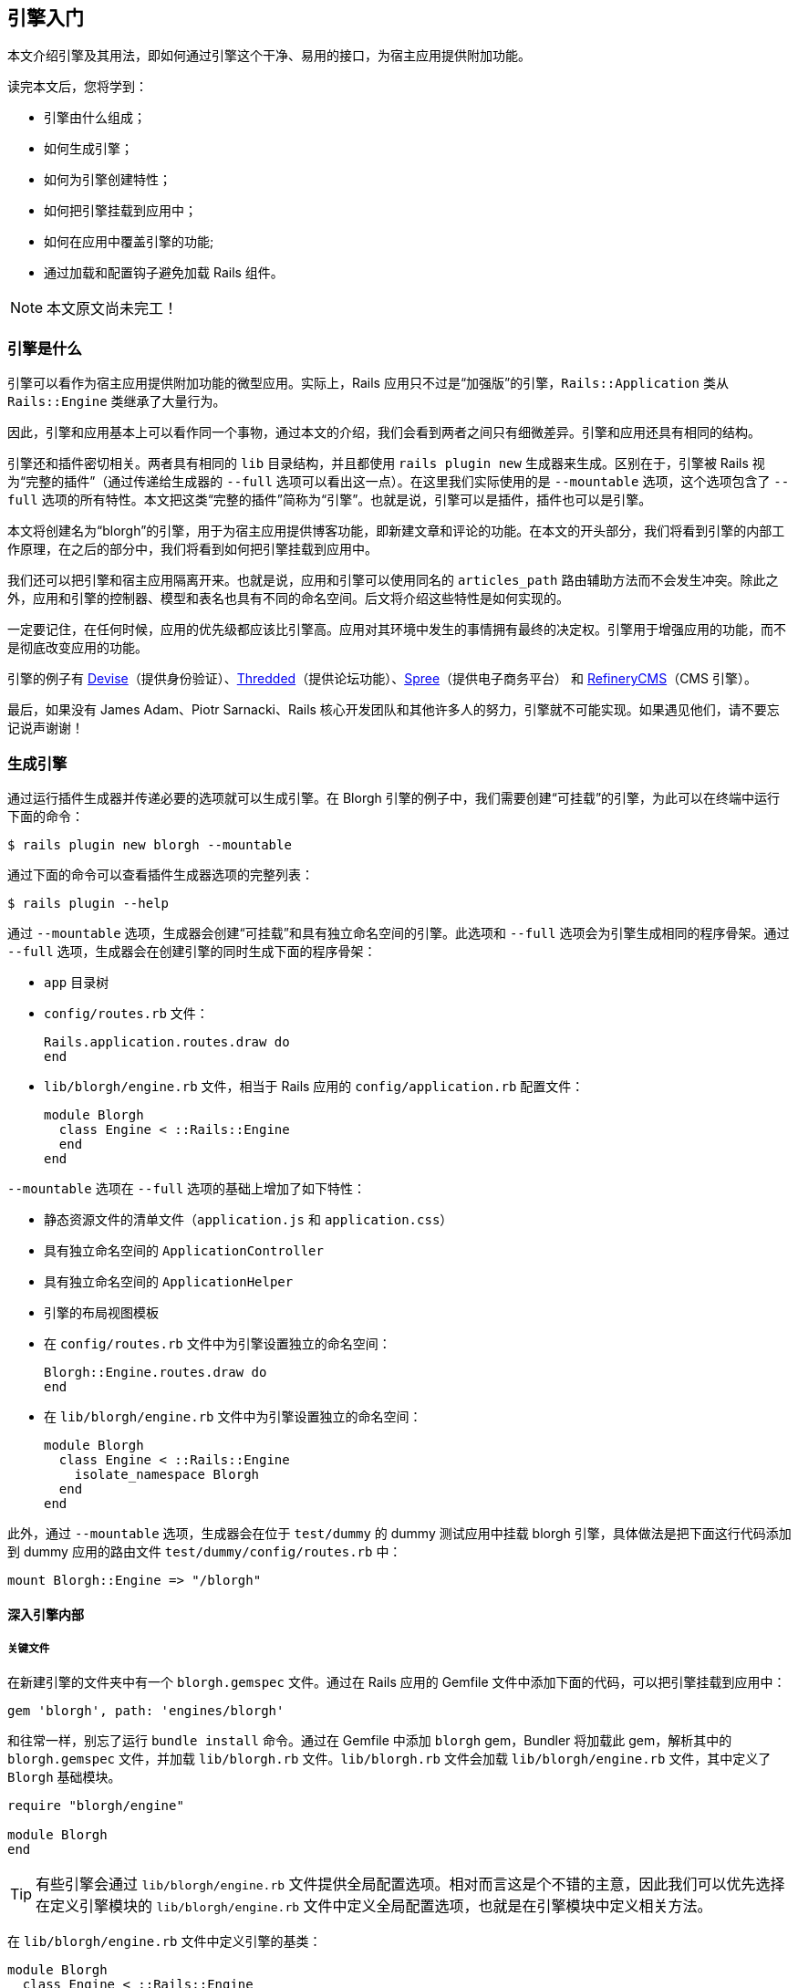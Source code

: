 [[getting-started-with-engines]]
== 引擎入门

// chinakr 翻译

[.chapter-abstract]
--
本文介绍引擎及其用法，即如何通过引擎这个干净、易用的接口，为宿主应用提供附加功能。

读完本文后，您将学到：

* 引擎由什么组成；
* 如何生成引擎；
* 如何为引擎创建特性；
* 如何把引擎挂载到应用中；
* 如何在应用中覆盖引擎的功能;
* 通过加载和配置钩子避免加载 Rails 组件。
--

NOTE: 本文原文尚未完工！

[[what-are-engines]]
=== 引擎是什么

引擎可以看作为宿主应用提供附加功能的微型应用。实际上，Rails 应用只不过是“加强版”的引擎，`Rails::Application` 类从 `Rails::Engine` 类继承了大量行为。

因此，引擎和应用基本上可以看作同一个事物，通过本文的介绍，我们会看到两者之间只有细微差异。引擎和应用还具有相同的结构。

引擎还和插件密切相关。两者具有相同的 `lib` 目录结构，并且都使用 `rails plugin new` 生成器来生成。区别在于，引擎被 Rails 视为“完整的插件”（通过传递给生成器的 `--full` 选项可以看出这一点）。在这里我们实际使用的是 `--mountable` 选项，这个选项包含了 `--full` 选项的所有特性。本文把这类“完整的插件”简称为“引擎”。也就是说，引擎可以是插件，插件也可以是引擎。

本文将创建名为“blorgh”的引擎，用于为宿主应用提供博客功能，即新建文章和评论的功能。在本文的开头部分，我们将看到引擎的内部工作原理，在之后的部分中，我们将看到如何把引擎挂载到应用中。

我们还可以把引擎和宿主应用隔离开来。也就是说，应用和引擎可以使用同名的 `articles_path` 路由辅助方法而不会发生冲突。除此之外，应用和引擎的控制器、模型和表名也具有不同的命名空间。后文将介绍这些特性是如何实现的。

一定要记住，在任何时候，应用的优先级都应该比引擎高。应用对其环境中发生的事情拥有最终的决定权。引擎用于增强应用的功能，而不是彻底改变应用的功能。

引擎的例子有 link:https://github.com/plataformatec/devise[Devise]（提供身份验证）、link:https://github.com/thredded/thredded[Thredded]（提供论坛功能）、link:https://github.com/spree/spree[Spree]（提供电子商务平台） 和 link:https://github.com/refinery/refinerycms[RefineryCMS]（CMS 引擎）。

最后，如果没有 James Adam、Piotr Sarnacki、Rails 核心开发团队和其他许多人的努力，引擎就不可能实现。如果遇见他们，请不要忘记说声谢谢！

[[generating-an-engine]]
=== 生成引擎

通过运行插件生成器并传递必要的选项就可以生成引擎。在 Blorgh 引擎的例子中，我们需要创建“可挂载”的引擎，为此可以在终端中运行下面的命令：

[source,sh]
----
$ rails plugin new blorgh --mountable
----

通过下面的命令可以查看插件生成器选项的完整列表：

[source,sh]
----
$ rails plugin --help
----

通过 `--mountable` 选项，生成器会创建“可挂载”和具有独立命名空间的引擎。此选项和 `--full` 选项会为引擎生成相同的程序骨架。通过 `--full` 选项，生成器会在创建引擎的同时生成下面的程序骨架：

* `app` 目录树
* `config/routes.rb` 文件：
+
[source,ruby]
----
Rails.application.routes.draw do
end
----

* `lib/blorgh/engine.rb` 文件，相当于 Rails 应用的 `config/application.rb` 配置文件：
+
[source,ruby]
----
module Blorgh
  class Engine < ::Rails::Engine
  end
end
----

`--mountable` 选项在 `--full` 选项的基础上增加了如下特性：

* 静态资源文件的清单文件（`application.js` 和 `application.css`）
* 具有独立命名空间的 `ApplicationController`
* 具有独立命名空间的 `ApplicationHelper`
* 引擎的布局视图模板
* 在 `config/routes.rb` 文件中为引擎设置独立的命名空间：
+
[source,ruby]
----
Blorgh::Engine.routes.draw do
end
----

* 在 `lib/blorgh/engine.rb` 文件中为引擎设置独立的命名空间：
+
[source,ruby]
----
module Blorgh
  class Engine < ::Rails::Engine
    isolate_namespace Blorgh
  end
end
----

此外，通过 `--mountable` 选项，生成器会在位于 `test/dummy` 的 dummy 测试应用中挂载 blorgh 引擎，具体做法是把下面这行代码添加到 dummy 应用的路由文件 `test/dummy/config/routes.rb` 中：

[source,ruby]
----
mount Blorgh::Engine => "/blorgh"
----

[[inside-an-engine]]
==== 深入引擎内部

[[critical-files]]
===== 关键文件

在新建引擎的文件夹中有一个 `blorgh.gemspec` 文件。通过在 Rails 应用的 Gemfile 文件中添加下面的代码，可以把引擎挂载到应用中：

[source,ruby]
----
gem 'blorgh', path: 'engines/blorgh'
----

和往常一样，别忘了运行 `bundle install` 命令。通过在 Gemfile 中添加 `blorgh` gem，Bundler 将加载此 gem，解析其中的 `blorgh.gemspec` 文件，并加载 `lib/blorgh.rb` 文件。`lib/blorgh.rb` 文件会加载 `lib/blorgh/engine.rb` 文件，其中定义了 `Blorgh` 基础模块。

[source,ruby]
----
require "blorgh/engine"

module Blorgh
end
----

TIP: 有些引擎会通过 `lib/blorgh/engine.rb` 文件提供全局配置选项。相对而言这是个不错的主意，因此我们可以优先选择在定义引擎模块的 `lib/blorgh/engine.rb` 文件中定义全局配置选项，也就是在引擎模块中定义相关方法。

在 `lib/blorgh/engine.rb` 文件中定义引擎的基类：

[source,ruby]
----
module Blorgh
  class Engine < ::Rails::Engine
    isolate_namespace Blorgh
  end
end
----

通过继承 `Rails::Engine` 类，`blorgh` gem 告知 Rails 在指定路径上有一个引擎，Rails 会把该引擎正确挂载到应用中，并执行相关任务，例如把 `app` 文件夹添加到模型、邮件程序、控制器和视图的加载路径中。

这里的 `isolate_namespace` 方法尤其需要注意。通过调用此方法，可以把引擎的控制器、模型、路由和其他组件隔离到各自的命名空间中，以便和应用中的类似组件隔离开来。要是没有这个方法，引擎的组件就可能“泄漏”到应用中，从而引起意外的混乱，引擎的重要组件也可能被应用中的同名组件覆盖。这类冲突的一个例子是辅助方法。在未调用 `isolate_namespace` 方法的情况下，引擎的辅助方法会被包含到应用的控制器中。

NOTE: 强烈建议在 `Engine` 类的定义中调用 `isolate_namespace` 方法。在未调用此方法的情况下，引擎中生成的类有可能和应用发生冲突。

命名空间隔离的意思是，通过 `bin/rails g model` 生成的模型，例如 `bin/rails g model article`，不会被命名为 `Article`，而会被命名为带有命名空间的 `Blorgh::Article`。此外，模型的表名同样带有命名空间，也就是说表名不是 `articles`，而是 `blorgh_articles`。和模型的命名规则类似，控制器不会被命名为 `ArticlesController`，而会被命名为 `Blorgh::ArticlesController`，控制器对应的视图不是 `app/views/articles`，而是 `app/views/blorgh/articles`。邮件程序的情况类似。

最后，路由也会被隔离在引擎中。这是命名空间最重要的内容之一，稍后将在 <<engines-routes>>介绍。

[[app-directory]]
===== `app` 文件夹

和应用类似，引擎的 `app` 文件夹中包含了标准的 `assets`、`controllers`、`helpers`、`mailers`、`models` 和 `views` 文件夹。其中 `helpers`、`mailers` 和 `models` 是空文件夹，因此本节不作介绍。后文介绍引擎编写时，会详细介绍 `models` 文件夹。

同样，和应用类似，引擎的 `app/assets` 文件夹中包含了 `images`、`javascripts` 和 `stylesheets` 文件夹。不过两者有一个区别，引擎的这三个文件夹中还包含了和引擎同名的文件夹。因为引擎位于命名空间中，所以引擎的静态资源文件也位于命名空间中。

`app/controllers` 文件夹中包含 `blorgh` 文件夹，其中包含 `application_controller.rb` 文件。此文件中包含了引擎控制器的通用功能。其他控制器文件也应该放在 `blorgh` 文件夹中。通过把引擎的控制器文件放在 `blorgh` 文件夹（作为控制器的命名空间）中，就可以避免和其他引擎甚至应用中的同名控制器发生冲突。

NOTE: 引擎的 `ApplicationController` 类采用了和 Rails 应用相同的命名规则，这样便于把应用转换为引擎。

[NOTE]
====
鉴于 Ruby 进行常量查找的方式，我们可能会遇到引擎的控制器继承自应用的 `ApplicationController`，而不是继承自引擎的 `ApplicationController` 的情况。此时 Ruby 能够解析 `ApplicationController`，因此不会触发自动加载机制。关于这个问题的更多介绍，请参阅 <<autoloading_and_reloading_constants#when-constants-aren-t-missed>>。避免出现这种情况的最好办法是使用 `require_dependency` 方法，以确保加载的是引擎的 `ApplicationController`。例如：

[source,ruby]
----
# app/controllers/blorgh/articles_controller.rb:
require_dependency "blorgh/application_controller"

module Blorgh
  class ArticlesController < ApplicationController
    ...
  end
end
----
====

WARNING: 不要使用 `require` 方法，否则会破坏开发环境中类的自动重新加载——使用 `require_dependency` 方法才能确保以正确的方式加载和卸载类。

最后，`app/views` 文件夹中包含 `layouts` 文件夹，其中包含 `blorgh/application.html.erb` 文件。此文件用于为引擎指定布局。如果此引擎要作为独立引擎使用，那么应该在此文件而不是 `app/views/layouts/application.html.erb` 文件中自定义引擎布局。

如果不想强制用户使用引擎布局，那么可以删除此文件，并在引擎控制器中引用不同的布局。

[[bin-directory]]
===== `bin` 文件夹

引擎的 `bin` 文件夹中包含 `bin/rails` 文件。和应用类似，此文件提供了对 `rails` 子命令和生成器的支持。也就是说，我们可以像下面这样通过命令生成引擎的控制器和模型：

[source,sh]
----
$ bin/rails g model
----

记住，在 `Engine` 的子类中调用 `isolate_namespace` 方法后，通过这些命令生成的引擎控制器和模型都将位于命名空间中。

[[test-directory]]
===== `test` 文件夹

引擎的 `test` 文件夹用于储存引擎测试文件。在 `test/dummy` 文件夹中有一个内嵌于引擎中的精简版 Rails 测试应用，可用于测试引擎。此测试应用会挂载 `test/dummy/config/routes.rb` 文件中的引擎：

[source,ruby]
----
Rails.application.routes.draw do
  mount Blorgh::Engine => "/blorgh"
end
----

上述代码会挂载 `/blorgh` 文件夹中的引擎，在应用中只能通过此路径访问该引擎。

`test/integration` 文件夹用于储存引擎的集成测试文件。在 `test` 文件夹中还可以创建其他文件夹。例如，我们可以为引擎的模型测试创建 `test/models` 文件夹。

[[providing-engine-functionality]]
=== 为引擎添加功能

本文创建的“blorgh”示例引擎，和<<getting_started#getting-started-with-rails>>中的 Blog 应用类似，具有添加文章和评论的功能。

[[generating-an-article-resource]]
==== 生成文章资源

创建博客引擎的第一步是生成 `Article` 模型和相关控制器。为此，我们可以使用 Rails 的脚手架生成器：

[source,sh]
----
$ bin/rails generate scaffold article title:string text:text
----

上述命令输出的提示信息为：

----
invoke  active_record
create    db/migrate/[timestamp]_create_blorgh_articles.rb
create    app/models/blorgh/article.rb
invoke    test_unit
create      test/models/blorgh/article_test.rb
create      test/fixtures/blorgh/articles.yml
invoke  resource_route
 route    resources :articles
invoke  scaffold_controller
create    app/controllers/blorgh/articles_controller.rb
invoke    erb
create      app/views/blorgh/articles
create      app/views/blorgh/articles/index.html.erb
create      app/views/blorgh/articles/edit.html.erb
create      app/views/blorgh/articles/show.html.erb
create      app/views/blorgh/articles/new.html.erb
create      app/views/blorgh/articles/_form.html.erb
invoke    test_unit
create      test/controllers/blorgh/articles_controller_test.rb
invoke    helper
create      app/helpers/blorgh/articles_helper.rb
invoke  assets
invoke    js
create      app/assets/javascripts/blorgh/articles.js
invoke    css
create      app/assets/stylesheets/blorgh/articles.css
invoke  css
create    app/assets/stylesheets/scaffold.css
----

脚手架生成器完成的第一项工作是调用 `active_record` 生成器，这个生成器会为文章资源生成迁移和模型。但请注意，这里生成的迁移是 `create_blorgh_articles` 而不是通常的 `create_articles`，这是因为我们在 `Blorgh::Engine` 类的定义中调用了 `isolate_namespace` 方法。同样，这里生成的模型也带有命名空间，模型文件储存在 `app/models/blorgh/article.rb` 文件夹而不是 `app/models/article.rb` 文件夹中。

接下来，脚手架生成器会为此模型调用 `test_unit` 生成器，这个生成器会生成模型测试 `test/models/blorgh/article_test.rb`（而不是 `test/models/article_test.rb`）和测试固件 `test/fixtures/blorgh/articles.yml`（而不是 `test/fixtures/articles.yml`）。

之后，脚手架生成器会在引擎的 `config/routes.rb` 文件中为文章资源添加路由，也即 `resources :articles`，修改后的 `config/routes.rb` 文件的内容如下：

[source,ruby]
----
Blorgh::Engine.routes.draw do
  resources :articles
end
----

注意，这里的路由是通过 `Blorgh::Engine` 对象而非 `YourApp::Application` 类定义的。正如 <<test-directory>>介绍的那样，这样做的目的是把引擎路由限制在引擎中，这样就可以根据需要把引擎路由挂载到不同位置，同时也把引擎路由和应用中的其他路由隔离开来。关于这个问题的更多介绍，请参阅 <<engines-routes>>。

接下来，脚手架生成器会调用 `scaffold_controller` 生成器，以生成 `Blorgh::ArticlesController`（即 `app/controllers/blorgh/articles_controller.rb` 控制器文件）以及对应的视图（位于 `app/views/blorgh/articles` 文件夹中）、测试（即 `test/controllers/blorgh/articles_controller_test.rb` 测试文件）和辅助方法（即 `app/helpers/blorgh/articles_helper.rb` 文件）。

脚手架生成器生成的上述所有组件都带有命名空间。其中控制器类在 `Blorgh` 模块中定义：

[source,ruby]
----
module Blorgh
  class ArticlesController < ApplicationController
    ...
  end
end
----

NOTE: 这里的 `ArticlesController` 类继承自 `Blorgh::ApplicationController` 类，而不是应用的 `ApplicationController` 类。

在 `app/helpers/blorgh/articles_helper.rb` 文件中定义的辅助方法也带有命名空间：

[source,ruby]
----
module Blorgh
  module ArticlesHelper
    ...
  end
end
----

这样，即便其他引擎或应用中定义了同名的文章资源，也不会发生冲突。

最后，脚手架生成器会生成两个静态资源文件 `app/assets/javascripts/blorgh/articles.js` 和 `app/assets/stylesheets/blorgh/articles.css`，其用法将在后文介绍。

我们可以在引擎的根目录中通过 `bin/rails db:migrate` 命令运行前文中生成的迁移，然后在 `test/dummy` 文件夹中运行 `rails server` 命令以查看迄今为止的工作成果。打开 pass:[http://localhost:3000/blorgh/articles] 页面，可以看到刚刚生成的默认脚手架。随意点击页面中的链接吧！这是我们为引擎添加的第一项功能。

我们也可以在 Rails 控制台中对引擎的功能进行一些测试，其效果和 Rails 应用类似。注意，因为引擎的 `Article` 模型带有命名空间，所以调用时应使用 `Blorgh::Article`：

[source,irb]
----
>> Blorgh::Article.find(1)
=> #<Blorgh::Article id: 1 ...>
----

最后一个需要注意的问题是，引擎的 `articles` 资源应作为引擎的根路径。当用户访问挂载引擎的根路径时，看到的应该是文章列表。具体的设置方法是在引擎的 `config/routes.rb` 文件中添加下面这行代码：

[source,ruby]
----
root to: "articles#index"
----

这样，用户只需访问引擎的根路径，而无需访问 `/articles`，就可以看到所有文章的列表。也就是说，现在应该访问 pass:[http://localhost:3000/blorgh] 页面，而不是 pass:[http://localhost:3000/blorgh/articles] 页面。

[[generating-a-comments-resource]]
==== 生成评论资源

到目前为止，我们的 Blorgh 引擎已经能够新建文章了，下一步应该为文章添加评论。为此，我们需要生成评论模型和评论控制器，同时修改文章脚手架，以显示文章的已有评论并提供添加评论的表单。

在引擎的根目录中运行模型生成器，以生成 `Comment` 模型，此模型具有 `article_id` 整型字段和 `text` 文本字段：

[source,sh]
----
$ bin/rails generate model Comment article_id:integer text:text
----

上述命令输出的提示信息为：

----
invoke  active_record
create    db/migrate/[timestamp]_create_blorgh_comments.rb
create    app/models/blorgh/comment.rb
invoke    test_unit
create      test/models/blorgh/comment_test.rb
create      test/fixtures/blorgh/comments.yml
----

通过运行模型生成器，我们生成了必要的模型文件，这些文件都储存在 `blorgh` 文件夹中（用作模型的命名空间），同时创建了 `Blorgh::Comment` 模型类。接下来，在引擎的根目录中运行迁移，以创建 `blorgh_comments` 数据表：

[source,sh]
----
$ bin/rails db:migrate
----

为了显示文章评论，我们需要修改 `app/views/blorgh/articles/show.html.erb` 文件，在“修改”链接之前添加下面的代码：

[source,erb]
----
<h3>Comments</h3>
<%= render @article.comments %>
----

上述代码要求在 `Blorgh::Article` 模型上定义到 `comments` 的 `has_many` 关联，这项工作目前还未进行。为此，我们需要打开 `app/models/blorgh/article.rb` 文件，在模型定义中添加下面这行代码：

[source,ruby]
----
has_many :comments
----

修改后的模型定义如下：

[source,ruby]
----
module Blorgh
  class Article < ApplicationRecord
    has_many :comments
  end
end
----

NOTE: 这里的 `has_many` 关联是在 `Blorgh` 模块内的类中定义的，因此 Rails 知道应该为关联对象使用 `Blorgh::Comment` 模型，而无需指定 `:class_name` 选项。

接下来，还需要提供添加评论的表单。为此，我们需要打开 `app/views/blorgh/articles/show.html.erb` 文件，在 `render @article.comments` 之后添加下面这行代码：

[source,erb]
----
<%= render "blorgh/comments/form" %>
----

接下来需要添加上述代码中使用的局部视图。新建 `app/views/blorgh/comments` 文件夹，在其中新建 `_form.html.erb` 文件并添加下面的局部视图代码：

[source,erb]
----
<h3>New comment</h3>
<%= form_for [@article, @article.comments.build] do |f| %>
  <p>
    <%= f.label :text %><br>
    <%= f.text_area :text %>
  </p>
  <%= f.submit %>
<% end %>
----

此表单在提交时，会向引擎的 `/articles/:article_id/comments` 地址发起 `POST` 请求。此地址对应的路由还不存在，为此需要打开 `config/routes.rb` 文件，修改其中的 `resources :articles` 相关代码：

[source,ruby]
----
resources :articles do
  resources :comments
end
----

上述代码创建了表单所需的嵌套路由。

我们刚刚添加了路由，但路由指向的控制器还不存在。为此，需要在引擎的根目录中运行下面的命令：

[source,sh]
----
$ bin/rails g controller comments
----

上述命令输出的提示信息为：

----
create  app/controllers/blorgh/comments_controller.rb
invoke  erb
 exist    app/views/blorgh/comments
invoke  test_unit
create    test/controllers/blorgh/comments_controller_test.rb
invoke  helper
create    app/helpers/blorgh/comments_helper.rb
invoke  assets
invoke    js
create      app/assets/javascripts/blorgh/comments.js
invoke    css
create      app/assets/stylesheets/blorgh/comments.css
----

提交表单时向 `/articles/:article_id/comments` 地址发起的 `POST` 请求，将由 `Blorgh::CommentsController` 的 `create` 动作处理。我们需要创建此动作，为此需要打开 `app/controllers/blorgh/comments_controller.rb` 文件，并在类定义中添加下面的代码：

[source,ruby]
----
def create
  @article = Article.find(params[:article_id])
  @comment = @article.comments.create(comment_params)
  flash[:notice] = "Comment has been created!"
  redirect_to articles_path
end

private
  def comment_params
    params.require(:comment).permit(:text)
  end
----

这是提供评论表单的最后一步。但是仍有问题需要解决，如果我们添加一条评论，将会遇到下面的错误：

----
Missing partial blorgh/comments/_comment with {:handlers=>[:erb, :builder],
:formats=>[:html], :locale=>[:en, :en]}. Searched in:   *
"/Users/ryan/Sites/side_projects/blorgh/test/dummy/app/views"   *
"/Users/ryan/Sites/side_projects/blorgh/app/views"
----

引擎无法找到渲染评论所需的局部视图。Rails 首先会在测试应用（`test/dummy`）的 `app/views` 文件夹中进行查找，然在在引擎的 `app/views` 文件夹中进行查找。如果找不到，就会抛出上述错误。因为引擎接收的模型对象来自 `Blorgh::Comment` 类，所以引擎知道应该查找 `blorgh/comments/_comment` 局部视图。

目前，`blorgh/comments/_comment` 局部视图只需渲染评论文本。为此，我们可以新建 `app/views/blorgh/comments/_comment.html.erb` 文件，并添加下面这行代码：

[source,erb]
----
<%= comment_counter + 1 %>. <%= comment.text %>
----

上述代码中的 `comment_counter` 局部变量由 `<%= render @article.comments %>` 调用提供，此调用会遍历每条评论并自动增加计数器的值。这里的 `comment_counter` 局部变量用于为每条评论添加序号。

到此为止，我们完成了博客引擎的评论功能。接下来我们就可以在应用中使用这项功能了。

[[hooking-into-an-application]]
=== 把引擎挂载到应用中

要想在应用中使用引擎非常容易。本节介绍如何把引擎挂载到应用中并完成必要的初始化设置，以及如何把引擎连接到应用中的 `User` 类上，以便使应用中的用户拥有引擎中的文章及其评论。

[[mounting-the-engine]]
==== 挂载引擎

首先，需要在应用的 Gemfile 中指定引擎。我们需要新建一个应用用于测试，为此可以在引擎文件夹之外执行 `rails new` 命令：

[source,sh]
----
$ rails new unicorn
----

通常，只需在 Gemfile 中以普通 gem 的方式指定引擎。

[source,ruby]
----
gem 'devise'
----

由于我们是在本地开发 `blorgh` 引擎，因此需要在 Gemfile 中指定 `:path` 选项：

[source,ruby]
----
gem 'blorgh', path: 'engines/blorgh'
----

然后通过 `bundle` 命令安装 gem。

如前文所述，Gemfile 中的 gem 将在 Rails 启动时加载。上述代码首先加载引擎中的 `lib/blorgh.rb` 文件，然后加载 `lib/blorgh/engine.rb` 文件，后者定义了引擎的主要功能。

要想在应用中访问引擎的功能，我们需要在应用的 `config/routes.rb` 文件中挂载该引擎：

[source,ruby]
----
mount Blorgh::Engine, at: "/blog"
----

上述代码会在应用的 `/blog` 路径上挂载引擎。通过 `rails server` 命令运行应用后，我们就可以通过 pass:[http://localhost:3000/blog] 访问引擎了。

NOTE: 其他一些引擎，例如 Devise，工作原理略有不同，这些引擎会在路由中自定义辅助方法（例如 `devise_for`）。这些辅助方法的作用都是在预定义路径（可以自定义）上挂载引擎的功能。

[[engine-setup]]
==== 引擎设置

引擎中包含了 `blorgh_articles` 和 `blorgh_comments` 数据表的迁移。通过这些迁移在应用的数据库中创建数据表之后，引擎模型才能正确查询对应的数据表。在引擎的 `test/dummy` 文件夹中运行下面的命令，可以把这些迁移复制到应用中：

[source,sh]
----
$ bin/rails blorgh:install:migrations
----

如果需要从多个引擎中复制迁移，可以使用 `railties:install:migrations`：

[source,sh]
----
$ bin/rails railties:install:migrations
----

第一次运行上述命令时，Rails 会从所有引擎中复制迁移。再次运行时，只会复制尚未复制的迁移。第一次运行上述命令时输出的提示信息为：

----
Copied migration [timestamp_1]_create_blorgh_articles.blorgh.rb from blorgh
Copied migration [timestamp_2]_create_blorgh_comments.blorgh.rb from blorgh
----

其中第一个时间戳（`[timestamp_1]`）是当前时间，第二个时间戳（`[timestamp_2]`）是当前时间加上 1 秒。这样就能确保引擎的迁移总是在应用的现有迁移之后运行。

通过 `bin/rails db:migrate` 命令即可在应用的上下文中运行引擎的迁移。此时访问 pass:[http://localhost:3000/blog] 会看到文章列表是空的，这是因为在应用中和在引擎中创建的数据表有所不同。继续浏览刚刚挂载的这个引擎的其他页面，我们会发现引擎和应用看起来并没有什么区别。

通过指定 `SCOPE` 选项，我们可以只运行指定引擎的迁移：

[source,sh]
----
$ bin/rails db:migrate SCOPE=blorgh
----

在需要还原并删除引擎的迁移时常常采取这种做法。通过下面的命令可以还原 `blorgh` 引擎的所有迁移：

[source,sh]
----
$ bin/rails db:migrate SCOPE=blorgh VERSION=0
----

[[using-a-class-provided-by-the-application]]
==== 使用应用提供的类

[[using-a-model-provided-by-the-application]]
===== 使用应用提供的模型

在创建引擎时，有时需要通过应用提供的类把引擎和应用连接起来。在 `blorgh` 引擎的例子中，我们需要把文章及其评论和作者关联起来。

一个典型的应用可能包含 `User` 类，可用于表示文章和评论的作者。但有的应用包含的可能是 `Person` 类而不是 `User` 类。因此，我们不能通过硬编码直接在引擎中建立和 `User` 类的关联。

为了避免例子变得复杂，我们假设应用包含的是 `User` 类（后文将对这个类进行配置）。通过下面的命令可以在应用中生成这个 `User` 类：

[source,sh]
----
$ bin/rails g model user name:string
----

然后执行 `bin/rails db:migrate` 命令以创建 `users` 数据表。

同样，为了避免例子变得复杂，我们会在文章表单中添加 `author_name` 文本字段，用于输入作者名称。引擎会根据作者名称新建或查找已有的 `User` 对象，然后建立此 `User` 对象和其文章的关联。

具体操作的第一步是在引擎的 `app/views/blorgh/articles/_form.html.erb` 局部视图中添加 `author_name` 文本字段，添加的位置是在 `title` 字段之前：

[source,erb]
----
<div class="field">
  <%= f.label :author_name %><br>
  <%= f.text_field :author_name %>
</div>
----

接下来，需要更新 `Blorgh::ArticleController#article_params` 方法，以便使用新增的表单参数：

[source,ruby]
----
def article_params
  params.require(:article).permit(:title, :text, :author_name)
end
----

然后还要在 `Blorgh::Article` 模型中添加相关代码，以便把 `author_name` 字段转换为实际的 `User` 对象，并在保存文章之前把 `User` 对象和其文章关联起来。为此，需要为 `author_name` 字段设置 `attr_accessor`，也就是为其定义设值方法（setter）和读值方法（getter）。

为此，我们不仅需要为 `author_name` 添加 `attr_accessor`，还需要为 `author` 建立关联，并在 `app/models/blorgh/article.rb` 文件中添加 `before_validation` 调用。这里，我们暂时通过硬编码直接把 `author` 关联到 `User` 类上。

[source,ruby]
----
attr_accessor :author_name
belongs_to :author, class_name: "User"

before_validation :set_author

private
  def set_author
    self.author = User.find_or_create_by(name: author_name)
  end
----

通过把 `author` 对象关联到 `User` 类上，我们成功地把引擎和应用连接起来。接下来还需要通过某种方式把 `blorgh_articles` 和 `users` 数据表中的记录关联起来。由于关联的名称是 `author`，我们应该为 `blorgh_articles` 数据表添加 `author_id` 字段。

在引擎中运行下面的命令可以生成 `author_id` 字段：

[source,sh]
----
$ bin/rails g migration add_author_id_to_blorgh_articles author_id:integer
----

NOTE: 通过迁移名称和所提供的字段信息，Rails 知道需要向数据表中添加哪些字段，并会将相关代码写入迁移中，因此无需手动编写迁移代码。

我们应该在应用中运行迁移，因此需要通过下面的命令把引擎的迁移复制到应用中：

[source,sh]
----
$ bin/rails blorgh:install:migrations
----

注意，上述命令实际只复制了一个迁移，因为之前的两个迁移在上一次执行此命令时已经复制过了。

----
NOTE Migration [timestamp]_create_blorgh_articles.blorgh.rb from blorgh has been skipped. Migration with the same name already exists.
NOTE Migration [timestamp]_create_blorgh_comments.blorgh.rb from blorgh has been skipped. Migration with the same name already exists.
Copied migration [timestamp]_add_author_id_to_blorgh_articles.blorgh.rb from blorgh
----

然后通过下面的命令运行迁移：

[source,sh]
----
$ bin/rails db:migrate
----

现在，一切都已各就各位，我们完成了作者（用应用的 `users` 数据表中的记录表示）和文章（用引擎的 `blorgh_articles` 数据表中的记录表示）的关联。

最后，还需要把作者名称显示在文章页面上。为此，需要在 `app/views/blorgh/articles/show.html.erb` 文件中把下面的代码添加到“Title”之前：

[source,erb]
----
<p>
  <b>Author:</b>
  <%= @article.author.name %>
</p>
----

[[using-a-controller-provided-by-the-application]]
===== 使用应用提供的控制器

默认情况下，Rails 控制器通常会通过继承 `ApplicationController` 类实现功能共享，例如身份验证和会话变量的访问。而引擎的作用域是和宿主应用隔离开的，因此其 `ApplicationController` 类具有独立的命名空间。独立的命名空间避免了代码冲突，但是引擎的控制器常常需要访问宿主应用的 `ApplicationController` 类中的方法，为此我们可以让引擎的 `ApplicationController` 类继承自宿主应用的 `ApplicationController` 类。在 Blorgh 引擎的例子中，我们可以对 `app/controllers/blorgh/application_controller.rb` 文件进行如下修改：

[source,ruby]
----
module Blorgh
  class ApplicationController < ::ApplicationController
  end
end
----

默认情况下，引擎的控制器继承自 `Blorgh::ApplicationController` 类，因此通过上述修改，这些控制器将能够访问宿主应用的 `ApplicationController` 类中的方法，就好像它们是宿主应用的一部分一样。

当然，进行上述修改的前提是，宿主应用必须是具有 `ApplicationController` 类的应用。

[[configuring-an-engine]]
==== 配置引擎

本节介绍如何使 `User` 类成为可配置的，然后介绍引擎的基本配置中的注意事项。

[[setting-configuration-settings-in-the-application]]
===== 在引擎中配置所使用的应用中的类

接下来我们需要想办法在引擎中配置所使用的应用中的用户类。如前文所述，应用中的用户类有可能是 `User`，也有可能是 `Person` 或其他类，因此这个用户类必须是可配置的。为此，我们需要在引擎中通过 `author_class` 选项指定所使用的应用中的用户类。

具体操作是在引擎的 `Blorgh` 模块中使用 `mattr_accessor` 方法，也就是把下面这行代码添加到引擎的 `lib/blorgh.rb` 文件中：

[source,ruby]
----
mattr_accessor :author_class
----

`mattr_accessor` 方法的工作原理与 `attr_accessor` 和 `cattr_accessor` 方法类似，其作用是根据指定名称为模块提供设值方法和读值方法。使用时直接调用 `Blorgh.author_class` 方法即可。

接下来需要把 `Blorgh::Article` 模型切换到新配置，具体操作是在 `app/models/blorgh/article.rb` 中修改模型的 `belongs_to` 关联：

[source,ruby]
----
belongs_to :author, class_name: Blorgh.author_class
----

`Blorgh::Article` 模型的 `set_author` 方法的定义也调用了 `Blorgh.author_class` 方法：

[source,ruby]
----
self.author = Blorgh.author_class.constantize.find_or_create_by(name: author_name)
----

为了避免在每次调用 `Blorgh.author_class` 方法时调用 `constantize` 方法，我们可以在 `lib/blorgh.rb` 文件中覆盖 `Blorgh` 模块的 `author_class` 读值方法，在返回 `author_class` 前调用 `constantize` 方法：

[source,ruby]
----
def self.author_class
  @@author_class.constantize
end
----

这时上述 `set_author` 方法的定义将变为：

[source,ruby]
----
self.author = Blorgh.author_class.find_or_create_by(name: author_name)
----

修改后的代码更短，意义更明确。`author_class` 方法本来就应该返回 `Class` 对象。

因为修改后的 `author_class` 方法返回的是 `Class`，而不是原来的 `String`，我们还需要修改 `Blorgh::Article` 模型中 `belongs_to` 关联的定义：

[source,ruby]
----
belongs_to :author, class_name: Blorgh.author_class.to_s
----

为了配置引擎所使用的应用中的类，我们需要使用初始化脚本。只有通过初始化脚本，我们才能在应用启动并调用引擎模型前完成相关配置。

在安装 `blorgh` 引擎的应用中，打开 `config/initializers/blorgh.rb` 文件，创建新的初始化脚本并添加如下代码：

[source,ruby]
----
Blorgh.author_class = "User"
----

WARNING: 注意这里使用的是类的字符串版本，而非类本身。如果我们使用了类本身，Rails 就会尝试加载该类并引用对应的数据表。如果对应的数据表还未创建，就会抛出错误。因此，这里只能使用类的字符串版本，然后在引擎中通过 `constantize` 方法把类的字符串版本转换为类本身。

接下来我们试着添加一篇文章，整个过程和之前并无差别，只不过这次引擎使用的是我们在 `config/initializers/blorgh.rb` 文件中配置的类。

这样，我们再也不必关心应用中的用户类到底是什么，而只需关心该用户类是否实现了我们所需要的 API。`blorgh` 引擎只要求应用中的用户类实现了 `find_or_create_by` 方法，此方法需返回该用户类的对象，以便和对应的文章关联起来。当然，用户类的对象必须具有某种标识符，以便引用。

[[general-engine-configuration]]
===== 引擎的基本配置

有时我们需要在引擎中使用初始化脚本、国际化和其他配置选项。一般来说这些都可以实现，因为 Rails 引擎和 Rails 应用共享了相当多的功能。事实上，Rails 应用的功能就是 Rails 引擎的功能的超集。

引擎的初始化脚本包含了需要在加载引擎之前运行的代码，其存储位置是引擎的 `config/initializers` 文件夹。<<configuring#initializers>>介绍过应用的 `config/initializers` 文件夹的功能，而引擎和应用的 `config/initializers` 文件夹的功能完全相同。对于标准的初始化脚本，需要完成的工作都是一样的。

引擎的区域设置也和应用相同，只需把区域设置文件放在引擎的 `config/locales` 文件夹中即可。

[[testing-an-engine]]
=== 测试引擎

在使用生成器创建引擎时，Rails 会在引擎的 `test/dummy` 文件夹中创建一个小型的虚拟应用，作为测试引擎时的挂载点。通过在 `test/dummy` 文件夹中生成控制器、模型和视图，我们可以扩展这个应用，以更好地满足测试需求。

`test` 文件夹和典型的 Rails 测试环境一样，支持单元测试、功能测试和集成测试。

[[functional-tests]]
==== 功能测试

在编写功能测试时，我们需要思考如何在 `test/dummy` 应用上运行测试，而不是在引擎上运行测试。这是由测试环境的设置决定的，只有通过引擎的宿主应用我们才能测试引擎的功能（尤其是引擎控制器）。也就是说，在编写引擎控制器的功能测试时，我们应该像下面这样处理典型的 `GET` 请求：

[source,ruby]
----
module Blorgh
  class FooControllerTest < ActionDispatch::IntegrationTest
    include Engine.routes.url_helpers

    def test_index
      get foos_url
      ...
    end
  end
end
----

上述代码还无法正常工作，这是因为宿主应用不知道如何处理引擎的路由，因此我们需要手动指定路由。具体操作是把 `@routes` 实例变量的值设置为引擎的路由：

[source,ruby]
----
module Blorgh
  class FooControllerTest < ActionDispatch::IntegrationTest
    include Engine.routes.url_helpers

    setup do
      @routes = Engine.routes
    end

    def test_index
      get foos_url
      ...
    end
  end
end
----

上述代码告诉应用，用户对 `Foo` 控制器的 `index` 动作发起的 `GET` 请求应该由引擎的路由来处理，而不是由应用的路由来处理。

`include Engine.routes.url_helpers` 这行代码可以确保引擎的 URL 辅助方法能够在测试中正常工作。

[[improving-engine-functionality]]
=== 改进引擎的功能

本节介绍如何在宿主应用中添加或覆盖引擎的 MVC 功能。

[[overriding-models-and-controllers]]
==== 覆盖模型和控制器

要想扩展引擎的模型类和控制器类，我们可以在宿主应用中直接打开它们（因为模型类和控制器类只不过是继承了特定 Rails 功能的 Ruby 类）。通过打开类的技术，我们可以根据宿主应用的需求对引擎的类进行自定义，实际操作中通常会使用装饰器模式。

通过 `Class#class_eval` 方法可以对类进行简单修改，通过 `ActiveSupport::Concern` 模块可以完成对类的复杂修改。

[[a-note-on-decorators-and-loading-code]]
===== 使用装饰器以及加载代码时的注意事项

打开类时使用的装饰器并未在 Rails 应用中引用，因此 Rails 的自动加载系统不会加载这些装饰器。换句话说，我们需要手动加载这些装饰器。

下面是一些示例代码：

[source,ruby]
----
# lib/blorgh/engine.rb
module Blorgh
  class Engine < ::Rails::Engine
    isolate_namespace Blorgh

    config.to_prepare do
      Dir.glob(Rails.root + "app/decorators/**/*_decorator*.rb").each do |c|
        require_dependency(c)
      end
    end
  end
end
----

不光是装饰器，对于添加到引擎中但没有在宿主应用中引用的任何东西，都需要进行这样的处理。

[[implementing-decorator-pattern-using-class-class-eval]]
===== 通过 `Class#class_eval` 实现装饰器模式

添加 `Article#time_since_created` 方法：

[source,ruby]
----
# MyApp/app/decorators/models/blorgh/article_decorator.rb

Blorgh::Article.class_eval do
  def time_since_created
    Time.current - created_at
  end
end
----

[source,ruby]
----
# Blorgh/app/models/article.rb

class Article < ApplicationRecord
  has_many :comments
end
----

覆盖 `Article#summary` 方法：

[source,ruby]
----
# MyApp/app/decorators/models/blorgh/article_decorator.rb

Blorgh::Article.class_eval do
  def summary
    "#{title} - #{truncate(text)}"
  end
end
----

[source,ruby]
----
# Blorgh/app/models/article.rb

class Article < ApplicationRecord
  has_many :comments
  def summary
    "#{title}"
  end
end
----

[[implementing-decorator-pattern-using-activesupport-concern]]
===== 通过 `ActiveSupport::Concern` 模块实现装饰器模式

对类进行简单修改时，使用 `Class#class_eval` 方法很方便，但对于复杂的修改，就应该考虑使用 link:http://api.rubyonrails.org/classes/ActiveSupport/Concern.html[`ActiveSupport::Concern` 模块]了。`ActiveSupport::Concern` 模块能够管理互相关联、依赖的模块和类运行时的加载顺序，这样我们就可以放心地实现代码的模块化。

添加 `Article#time_since_created` 方法并覆盖 `Article#summary` 方法：

[source,ruby]
----
# MyApp/app/models/blorgh/article.rb

class Blorgh::Article < ApplicationRecord
  include Blorgh::Concerns::Models::Article

  def time_since_created
    Time.current - created_at
  end

  def summary
    "#{title} - #{truncate(text)}"
  end
end
----

[source,ruby]
----
# Blorgh/app/models/article.rb

class Article < ApplicationRecord
  include Blorgh::Concerns::Models::Article
end
----

[source,ruby]
----
# Blorgh/lib/concerns/models/article.rb

module Blorgh::Concerns::Models::Article
  extend ActiveSupport::Concern

  # `included do` 中的代码可以在代码所在位置（article.rb）的上下文中执行，
  # 而不是在模块的上下文中执行（blorgh/concerns/models/article）。
  included do
    attr_accessor :author_name
    belongs_to :author, class_name: "User"

    before_validation :set_author

    private
      def set_author
        self.author = User.find_or_create_by(name: author_name)
      end
  end

  def summary
    "#{title}"
  end

  module ClassMethods
    def some_class_method
      'some class method string'
    end
  end
end
----

[[overriding-views]]
==== 覆盖视图

Rails 在查找需要渲染的视图时，首先会在应用的 `app/views` 文件夹中查找。如果找不到，就会接着在所有引擎的 `app/views` 文件夹中查找。

在渲染 `Blorgh::ArticlesController` 的 `index` 动作的视图时，Rails 首先在应用中查找 `app/views/blorgh/articles/index.html.erb` 文件。如果找不到，就会接着在引擎中查找。

只要在应用中新建 `app/views/blorgh/articles/index.html.erb` 视图，就可覆盖引擎中的对应视图，这样我们就可以根据需要自定义视图的内容。

马上动手试一下，新建 `app/views/blorgh/articles/index.html.erb` 文件并添加下面的内容：

[source,erb]
----
<h1>Articles</h1>
<%= link_to "New Article", new_article_path %>
<% @articles.each do |article| %>
  <h2><%= article.title %></h2>
  <small>By <%= article.author %></small>
  <%= simple_format(article.text) %>
  <hr>
<% end %>
----

[[engines-routes]]
==== 路由

默认情况下，引擎和应用的路由是隔离开的。这种隔离是通过在 `Engine` 类中调用 `isolate_namespace` 方法实现的。这样，应用和引擎中的同名路由就不会发生冲突。

在 `config/routes.rb` 文件中，我们可以在 `Engine` 类上定义引擎的路由，例如：

[source,ruby]
----
Blorgh::Engine.routes.draw do
  resources :articles
end
----

正因为引擎和应用的路由是隔离开的，当我们想要在应用中链接到引擎的某个位置时，就必须使用引擎的路由代理方法。如果像使用普通路由辅助方法那样直接使用 `articles_path` 辅助方法，将无法确定实际生成的链接，因为引擎和应用有可能都定义了这个辅助方法。

例如，对于下面的例子，如果是在应用中渲染模板，就会调用应用的 `articles_path` 辅助方法，如果是在引擎中渲染模板，就会调用引擎的 `articles_path` 辅助方法：

[source,erb]
----
<%= link_to "Blog articles", articles_path %>
----

要想确保使用的是引擎的 `articles_path` 辅助方法，我们必须通过路由代理方法来调用这个辅助方法：

[source,erb]
----
<%= link_to "Blog articles", blorgh.articles_path %>
----

要想确保使用的是应用的 `articles_path` 辅助方法，我们可以使用 `main_app` 路由代理方法：

[source,erb]
----
<%= link_to "Home", main_app.root_path %>
----

这样，当我们在引擎中渲染模板时，上述代码生成的链接将总是指向应用的根路径。要是不使用 `main_app` 路由代理方法，在不同位置渲染模板时，上述代码生成的链接就既有可能指向引擎的根路径，也有可能指向应用的根路径。

当我们在引擎中渲染模板时，如果在模板中调用了应用的路由辅助方法，Rails 就有可能抛出未定义方法错误。如果遇到此类问题，请检查代码中是否存在未通过 `main_app` 路由代理方法直接调用应用的路由辅助方法的情况。

[[assets]]
==== 静态资源文件

引擎和应用的静态资源文件的工作原理完全相同。由于引擎类继承自 `Rails::Engine` 类，应用知道应该在引擎的 `app/assets` 和 `lib/assets` 文件夹中查找静态资源文件。

和引擎的所有其他组件一样，引擎的静态资源文件应该具有独立的命名空间。也就是说，引擎的静态资源文件 `style.css` 的路径应该是 `app/assets/stylesheets/[engine name]/style.css`，而不是 `app/assets/stylesheets/style.css`。如果引擎的静态资源文件不具有独立的命名空间，那么就有可能和宿主应用中的同名静态资源文件发生冲突，而一旦发生冲突，宿主应用中的静态资源文件将具有更高的优先级，引擎的静态资源文件将被忽略。

假设引擎有 `app/assets/stylesheets/blorgh/style.css` 这么一个静态资源文件，要想在宿主应用中包含此文件，直接使用 `stylesheet_link_tag` 辅助方法即可：

[source,erb]
----
<%= stylesheet_link_tag "blorgh/style.css" %>
----

同样，我们也可以使用 Asset Pipeline 的 `require` 语句加载引擎中的静态资源文件：

[source,css]
----
/*
 *= require blorgh/style
*/
----

TIP: 记住，若想使用 Sass 和 CoffeeScript 等语言，要把相关的 gem 添加到引擎的 `.gemspec` 文件中。

[[separate-assets-precompiling]]
==== 独立的静态资源文件和预编译

有时，宿主应用并不需要加载引擎的静态资源文件。例如，假设我们创建了一个仅适用于某个引擎的管理后台，这时宿主应用就不需要加载引擎的 `admin.css` 和 `admin.js` 文件，因为只有引擎的管理后台才需要这些文件。也就是说，在宿主应用的样式表中包含 `blorgh/admin.css` 文件没有任何意义。对于这种情况，我们应该显式定义那些需要预编译的静态资源文件，这样在执行 `bin/rails assets:precompile` 命令时，Sprockets 就会预编译所指定的引擎的静态资源文件。

我们可以在引擎的 `engine.rb` 文件中定义需要预编译的静态资源文件：

[source,ruby]
----
initializer "blorgh.assets.precompile" do |app|
  app.config.assets.precompile += %w( admin.js admin.css )
end
----

关于这个问题的更多介绍，请参阅<<asset_pipeline#the-asset-pipeline>>。

[[other-gem-dependencies]]
==== 其他 gem 依赖

我们应该在引擎根目录中的 `.gemspec` 文件中声明引擎的 gem 依赖，因为我们可能会以 gem 的方式安装引擎。如果在引擎的 `Gemfile` 文件中声明 gem 依赖，在通过 `gem install` 命令安装引擎时，就无法识别并安装这些依赖，这样引擎安装后将无法正常工作。

要想让 `gem install` 命令能够识别引擎的 gem 依赖，只需在引擎的 `.gemspec` 文件的 `Gem::Specification` 代码块中进行声明：

[source,ruby]
----
s.add_dependency "moo"
----

还可以像下面这样声明用于开发环境的依赖：

[source,ruby]
----
s.add_development_dependency "moo"
----

不管是用于所有环境的依赖，还是用于开发环境的依赖，在执行 `bundle install` 命令时都会被安装，只不过用于开发环境的依赖只会在运行引擎测试时用到。

注意，如果有些依赖在加载引擎时就必须加载，那么应该在引擎初始化之前就加载它们，例如：

[source,ruby]
----
require 'other_engine/engine'
require 'yet_another_engine/engine'

module MyEngine
  class Engine < ::Rails::Engine
  end
end
----

[[active-support-on-load-hooks]]
=== Active Support `on_load` 钩子

由于 Ruby 是动态语言，所有有些代码会导致加载相关的 Rails 组件。以下述代码片段为例：

[source,ruby]
----
ActiveRecord::Base.include(MyActiveRecordHelper)
----

加载这段代码时发现有 `ActiveRecord::Base`，因此 Ruby 会查找这个常量的定义，然后引入它。这就导致整个 Active Record 组件在启动时加载。

`ActiveSupport.on_load` 可以延迟加载代码，在真正需要时才加载。上述代码可以修改为：

[source,ruby]
----
ActiveSupport.on_load(:active_record) { include MyActiveRecordHelper }
----

这样修改之后，加载 `ActiveRecord::Base` 时才会引入 `MyActiveRecordHelper`。

[[how-does-it-work-questionmark]]
==== 运作方式

在 Rails 框架中，加载相应的库时会调用这些钩子。例如，加载 `ActionController::Base` 时，调用 `:action_controller_base` 钩子。也就是说，`ActiveSupport.on_load` 调用设定的 `:action_controller_base` 钩子在 `ActionController::Base` 的上下文中调用（因此 `self` 是 `ActionController::Base` 的实例）。

[[modifying-code-to-use-on-load-hooks]]
==== 修改代码，使用 `on_load` 钩子

修改代码的方式很简单。如果代码引用了某个 Rails 组件，如 `ActiveRecord::Base`，只需把代码放在 `on_load` 钩子中。

**示例 1**

[source,ruby]
----
ActiveRecord::Base.include(MyActiveRecordHelper)
----

改为：

[source,ruby]
----
ActiveSupport.on_load(:active_record) { include MyActiveRecordHelper }
# self 在这里指代 ActiveRecord::Base 实例，因此可以直接调用 #include
----

** 示例 2**

[source,ruby]
----
ActionController::Base.prepend(MyActionControllerHelper)
----

改为：

[source,ruby]
----
ActiveSupport.on_load(:action_controller_base) { prepend MyActionControllerHelper }
# self 在这里指代 ActionController::Base 实例，因此可以直接调用 #prepend
----

**示例 3**

[source,ruby]
----
ActiveRecord::Base.include_root_in_json = true
----

改为：

[source,ruby]
----
ActiveSupport.on_load(:active_record) { self.include_root_in_json = true }
# self 在这里指代 ActiveRecord::Base 实例
----

[[available-hooks]]
==== 可用的钩子

下面是可在代码中使用的钩子。

若想勾入下述某个类的初始化过程，使用相应的钩子。

|===
| 类 | 可用的钩子

| `ActionCable`                     | `action_cable`
| `ActionController::API`           | `action_controller_api`
| `ActionController::API`           | `action_controller`
| `ActionController::Base`          | `action_controller_base`
| `ActionController::Base`          | `action_controller`
| `ActionController::TestCase`      | `action_controller_test_case`
| `ActionDispatch::IntegrationTest` | `action_dispatch_integration_test`
| `ActionMailer::Base`              | `action_mailer`
| `ActionMailer::TestCase`          | `action_mailer_test_case`
| `ActionView::Base`                | `action_view`
| `ActionView::TestCase`            | `action_view_test_case`
| `ActiveJob::Base`                 | `active_job`
| `ActiveJob::TestCase`             | `active_job_test_case`
| `ActiveRecord::Base`              | `active_record`
| `ActiveSupport::TestCase`         | `active_support_test_case`
| `i18n`                            | `i18n`
|===

[[configuration-hooks]]
=== 配置钩子

下面是可用的配置钩子。这些钩子不勾入具体的组件，而是在整个应用的上下文中运行。

|===
| 钩子 | 使用场景

| `before_configuration` | 第一运行，在所有初始化脚本运行之前调用。
| `before_initialize`    | 第二运行，在初始化各组件之前运行。
| `before_eager_load`    | 第三运行。`config.cache_classes` 设为 `false` 时不运行。
| `after_initialize`     | 最后运行，各组件初始化完成之后调用。
|===

**示例**

[source,ruby]
----
config.before_configuration { puts 'I am called before any initializers' }
----
